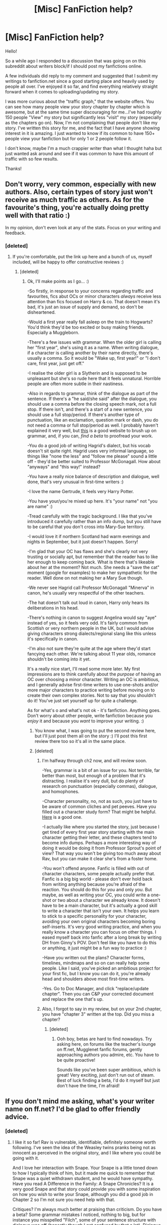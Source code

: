 #+TITLE: [Misc] FanFiction help?

* [Misc] FanFiction help?
:PROPERTIES:
:Author: MessyBurnette
:Score: 2
:DateUnix: 1461125038.0
:DateShort: 2016-Apr-20
:FlairText: Misc
:END:
Hello!

So a while ago I responded to a discussion that was going on on this subreddit about writers block/if I should post my fanfictions online.

A few individuals did reply to my comment and suggested that I submit my writings to fanfiction.net since a good starting place and heavily used by people all over. I've enjoyed it so far, and find everything relatively straight forward when it comes to uploading/updating my story.

I was more curious about the "traffic graph," that the website offers. You can see how many people view your story chapter by chapter which is awesome, but at the same time super discouraging for me...I've had roughly 150 people "View" my story but significantly less "visit" my story (especially as the chapters go on). Now, I'm not complaining that people don't like my story. I've written this story for me, and the fact that I have anyone showing interest in it is amazing. I just wanted to know if its common to have 150+ people view your fanfiction but for only 1 or 2 people follow it.

I don't know, maybe I'm a much crappier writer than what I thought haha but just wanted ask around and see if it was common to have this amount of traffic with so few results.

Thanks!


** Don't worry, very common, especially with new authors. Also, certain types of story just won't receive as much traffic as others. As for the favourite's thing, you're actually doing pretty well with that ratio :)

In my opinion, don't even look at any of the stats. Focus on your writing and feedback.
:PROPERTIES:
:Author: FloreatCastellum
:Score: 3
:DateUnix: 1461136853.0
:DateShort: 2016-Apr-20
:END:

*** [deleted]
:PROPERTIES:
:Score: 2
:DateUnix: 1461258921.0
:DateShort: 2016-Apr-21
:END:

**** If you're comfortable, put the link up here and a bunch of us, myself included, will be happy to offer constructive reviews :)
:PROPERTIES:
:Author: FloreatCastellum
:Score: 2
:DateUnix: 1461259188.0
:DateShort: 2016-Apr-21
:END:

***** [deleted]
:PROPERTIES:
:Score: 1
:DateUnix: 1461260868.0
:DateShort: 2016-Apr-21
:END:

****** Ok, I'll make points as I go... :)

-So firstly, in response to your concerns regarding traffic and favourites, fics abut OCs or minor characters /always/ receive less attention than fics focused on Harry & co. That doesn't mean it's bad, it's just an issue of supply and demand, so don't be disheartened.

-Would a first year really fall asleep on the train to Hogwarts? You'd think they'd be too excited or busy making friends. Especially a Muggleborn.

-There's a few issues with grammar. When the older girl is calling her "first year", she's using it as a name. When writing dialogue, if a character is calling another by their name directly, there's usually a comma. So it would be "Wake up, first year!" or "I don't care, first year, just get off."

-I realise the older girl is a Slytherin and is supposed to be unpleasant but she's so rude here that it feels unnatural. Horrible people are often more subtle in their nastiness.

-Also in regards to grammar, think of the dialogue as part of the sentence. If there's a "he said/she said" after the dialogue, you should use a comma before the closing speech mark, not a full stop. If there isn't, and there's a start of a new sentence, you should use a full stop/period. If there's another type of punctuation, like an exclamation, question mark or dash, you do not need a comma or full stop/period as well. I probably haven't explained it very well, but [[http://www.oxforddictionaries.com/us/words/grammar-and-usage-american][this]] is a good website to brush up on grammar, and, if you can, /find a beta/ to proofread your work.

-You do a good job of writing Hagrid's dialect, but his vocab doesn't sit quite right. Hagrid uses very informal language, so things like "none the less" and "follow me please" sound a little off - they'd be better suited to Professor McGonagall. How about "anyways" and "this way!" instead?

-You have a really nice balance of description and dialogue, well done, that's very unusual in first-time writers :)

-I love the name Gertrude, it feels very Harry Potter.

-You have your/you're mixed up here. It's "your name" not "you are name" :)

-Tread carefully with the tragic background. I like that you've introduced it carefully rather than an info dump, but you still have to be careful that you don't cross into Mary-Sue territory.

-I would love it if northern Scotland had warm evenings and nights in September, but it just doesn't happen. Sorry!

-I'm glad that your OC has flaws and she's clearly not very trusting or socially apt, but remember that the reader has to like her enough to keep coming back. What is there that's likeable about her at the moment? Not much. She needs a "save the cat" moment (google for examples) to make her sympathetic for the reader. Well done on not making her a Mary Sue though.

-We never see Hagrid call Professor McGonagall "Minerva" in canon, he's usually very respectful of the other teachers.

-The hat doesn't talk out loud in canon, Harry only hears its deliberations in his head.

-There's nothing in canon to suggest Angelina would say "aye" instead of yes, so it feels very odd. It's fairly common from Scottish or very northern people in the UK, but I would advise giving characters strong dialects/regional slang like this unless it's specifically in canon.

-I'm also not sure they're quite at the age where they'd start fancying each other. We're talking about 11 year olds, romance shouldn't be coming into it yet.

It's a really nice start, I'll read some more later. My first impressions are to think carefully about the /purpose/ of having an OC over choosing a minor character. Writing an OC is ambitious, and I generally advise first-time writers to use one-shots and/or more major characters to practice writing before moving on to create their own complex stories. Not to say that you shouldn't do it! You've just set yourself up for quite a challenge.

As for what's o and what's not ok - it's fanfiction. Anything goes. Don't worry about other people, write fanfiction because you /enjoy/ it and because you /want/ to improve your writing. :)
:PROPERTIES:
:Author: FloreatCastellum
:Score: 2
:DateUnix: 1461264268.0
:DateShort: 2016-Apr-21
:END:

******* You know what, I was going to put the second review here, but I'll just post them all on the story :) I'll post this first review there too so it's all in the same place.
:PROPERTIES:
:Author: FloreatCastellum
:Score: 1
:DateUnix: 1461266035.0
:DateShort: 2016-Apr-21
:END:


******* [deleted]
:PROPERTIES:
:Score: 1
:DateUnix: 1461266430.0
:DateShort: 2016-Apr-21
:END:

******** I'm halfway through ch2 now, and will review soon.

-Yes, grammar is a bit of an issue for you. Not terrible, far better than most, but enough of a problem that it's distracting. I realise it's very dull, but do plenty of research on punctuation (especially commas), dialogue, and homophones.

-Character personality, no, not as such, you just have to be aware of common cliches and pet peeves. Have you filled out a character study form? That might be helpful. [[http://fanfiction.mugglenet.com/forums/showthread.php?885-Character-Forms-and-Guidelines-for-Use][Here]] is a good one.

-I actually like where you started the story, just because I get tired of every first year story starting with the main character getting their letter, and these chapters tend to become info dumps. Perhaps a more interesting way of doing it would be doing it from Professor Sprout's point of view? That way you won't be giving too much away about Rav, but you can make it clear she's from a foster home.

-You won't offend anyone. Fanfic is filled with out of character characters, some people actually prefer that. Fanfic is a big big world - please don't ever hold back from writing anything because you're afraid of the reaction. You should do this for /you/ and only /you/. But maybe, as well as writing your OC, you could write a one-shot or two about a character we already know. It doesn't have to be a main character, but it's actually a good skill to write a character that isn't your own. It helps you learn to stick to a specific personality for your character, avoiding your own original characters becoming boring self-inserts. It's very good writing practice, and when you really know a character you can focus on other things. I eased myself back into fanfic after a long break by writing DH from Ginny's POV. Don't feel like you have to do this or anything, it just might be a fun way to practice :)

-Have you written out the plans? Character forms, timelines, mindmaps and so on can really help some people. Like I said, you've picked an ambitious project for your first fic, but I know you can do it, you're already head and shoulders above most first-time writers.

-Yes. Go to Doc Manager, and click "replace/update chapter". Then you can C&P your corrected document and replace the one that's up.
:PROPERTIES:
:Author: FloreatCastellum
:Score: 1
:DateUnix: 1461267787.0
:DateShort: 2016-Apr-22
:END:


******** Also, I forgot to say in my review, but on your 2nd chapter, you have "chapter 3" written at the top. Did you miss a chapter?
:PROPERTIES:
:Author: FloreatCastellum
:Score: 1
:DateUnix: 1461276218.0
:DateShort: 2016-Apr-22
:END:

********* [deleted]
:PROPERTIES:
:Score: 1
:DateUnix: 1461294610.0
:DateShort: 2016-Apr-22
:END:

********** Ooh boy, betas are hard to find nowadays. Try asking here, on forums like the teacher's lounge on ff.net, Mugglenet fanfic forums, gently approaching authors you admire, etc. You have to be quite proactive!

Sounds like you've been super ambitious, which is great! Very exciting, just don't run out of steam. Best of luck finding a beta, I'd do it myself but just don't have the time, I'm afraid!
:PROPERTIES:
:Author: FloreatCastellum
:Score: 1
:DateUnix: 1461303283.0
:DateShort: 2016-Apr-22
:END:


** If you don't mind me asking, what's your writer name on ff.net? I'd be glad to offer friendly advice.
:PROPERTIES:
:Score: 3
:DateUnix: 1461193156.0
:DateShort: 2016-Apr-21
:END:

*** [deleted]
:PROPERTIES:
:Score: 1
:DateUnix: 1461259222.0
:DateShort: 2016-Apr-21
:END:

**** I like it so far! Rav is vulnerable, identifiable, definitely someone worth following. I've seen the idea of the Weasley twins pranks being not as innocent as perceived in the original story, and I like where you could be going with it.

And I love her interaction with Snape. Your Snape is a little toned down to how I typically think of him, but it made me quick to remember that Snape was a quiet withdrawn student, and he would have sympathy. Have you read A Difference in the Family: A Snape Chronicles? It is a very good Snape and that story could provide you with some inspiration on how you wish to write your Snape, although you did a good job in Chapter 2 so I'm not sure you need help with that.

Critiques? I'm always much better at praising than criticism. Do you have a beta? Some grammar mistakes I noticed, nothing to big, but for instance you misspelled "Filch", some of your sentence structure with dialogue was off (honestly though I get confused by that a lot). Dialogue is always a struggle for nearly every writer. I'd just advise that when you write something, always try to hear those words and if someone would really say that. Sometimes dialogue gets too wordy because authors try to tell the story through it, when really that's not how someone would talk. Also, I'd love to see a little more backstory on Rav. I don't know if that will just come out as you go through your story, but I'd love it if Chapter 1 was just Rav being woken on the train (because I like how you started the story with her already on her way) but give us more of her thoughts instead of being shoved out and onto boats and getting sorted so instantaneously. I'd love to read her remembering the day Sprout came to her, and what she felt when she was told she was a witch, her trip to Diagon Alley to get her wand and robes, etc. Also, we've never heard about how Hogwarts handles poor students, so maybe hearing how it was explained to her would be an interesting insight.

Okay, just realized that was a lot of rambling about the story. Bottom line though, I think your story shows a lot of promise as a good story. Your storytelling and attention to detail is pretty solid. Your OC main character is getting developed well (although I'd love to read more at the start). Keep writing, keep updating, and the favorites and follows will come.
:PROPERTIES:
:Score: 2
:DateUnix: 1461261829.0
:DateShort: 2016-Apr-21
:END:

***** [deleted]
:PROPERTIES:
:Score: 1
:DateUnix: 1461263692.0
:DateShort: 2016-Apr-21
:END:

****** I'm pretty much an amateur in the writing portion of fanfiction so there are others who could better advise I'm sure. But a beta is basically an editor. They can read your stories before posting, provide both story-writing advice, proofreading, maybe even just to ask questions, give suggestions, to see if you've thought of writing a sentence a certain way.

And I think no matter how long it's taken, it's really cool that you're finally getting it out there and public. It puts the pressure on you to get your story out but in a good way. And the pensieve lookback is a great idea. My thought was maybe not so much a look back on her situation and life as an orphan, but just more about telling us how she ended up on the train. Like I said, I love that you open up with her on the train. It sort of gives the reader that feeling that she probably has of just being thrown into the mix. But a little look back to her being told by Sprout and shopping and stuff may just give us a bit of a glance into her backstory but still focused on her journey to Hogwarts.

And I'm sure you can edit your chapters because I see edits on people's stories, although as a reader only on the site I don't have the details on how to go about doing that. Website might have an FAQ or something for writers to help you out.
:PROPERTIES:
:Score: 1
:DateUnix: 1461266608.0
:DateShort: 2016-Apr-21
:END:


** Honestly I don't follow stories, I just keep them loaded on my chrome tabs. It much easier. I'm sure others do the same so I wouldn't worry about followers just views :) also I rarely ever review, andni know others don't bother as well so I wouldn't worry about that either
:PROPERTIES:
:Score: 1
:DateUnix: 1461284941.0
:DateShort: 2016-Apr-22
:END:
